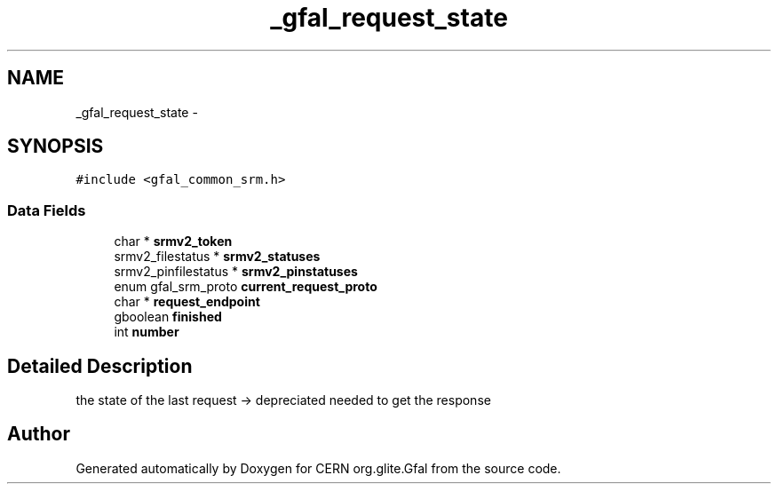 .TH "_gfal_request_state" 3 "18 Aug 2011" "Version 1.90" "CERN org.glite.Gfal" \" -*- nroff -*-
.ad l
.nh
.SH NAME
_gfal_request_state \- 
.SH SYNOPSIS
.br
.PP
\fC#include <gfal_common_srm.h>\fP
.PP
.SS "Data Fields"

.in +1c
.ti -1c
.RI "char * \fBsrmv2_token\fP"
.br
.ti -1c
.RI "srmv2_filestatus * \fBsrmv2_statuses\fP"
.br
.ti -1c
.RI "srmv2_pinfilestatus * \fBsrmv2_pinstatuses\fP"
.br
.ti -1c
.RI "enum gfal_srm_proto \fBcurrent_request_proto\fP"
.br
.ti -1c
.RI "char * \fBrequest_endpoint\fP"
.br
.ti -1c
.RI "gboolean \fBfinished\fP"
.br
.ti -1c
.RI "int \fBnumber\fP"
.br
.in -1c
.SH "Detailed Description"
.PP 
the state of the last request -> depreciated needed to get the response 
.PP


.SH "Author"
.PP 
Generated automatically by Doxygen for CERN org.glite.Gfal from the source code.
